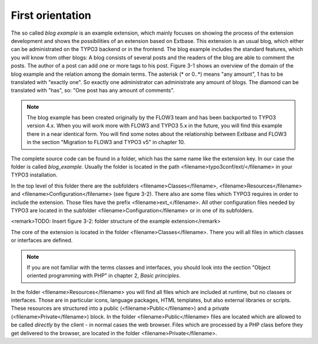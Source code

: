 First orientation
========================================

The so called *blog example* is an example
extension, which mainly focuses on showing the process of the extension
development and shows the possibilities of an extension based on Extbase.
This extension is an usual blog, which either can be administrated on the
TYPO3 backend or in the frontend. The blog example includes the standard
features, which you will know from other blogs: A blog consists of several
posts and the readers of the blog are able to comment the posts. The author
of a post can add one or more tags to his post. Figure 3-1 shows an overview
of the domain of the blog example and the relation among the domain terms.
The asterisk (* or 0..*) means "any amount", 1 has to be translated with
"exactly one". So exactly one administrator can administrate any amount of
blogs. The diamond can be translated with "has", so: "One post has any
amount of comments".

.. todo::

	TODO: Insert figure 3-1: "Domain of the blog example"

.. note::

	The blog example has been created originally by the FLOW3 team and
	has been backported to TYPO3 version 4.x. When you will work more with
	FLOW3 and TYPO3 5.x in the future, you will find this example there in a
	near identical form. You will find some notes about the relationship
	between Extbase and FLOW3 in the section "Migration to FLOW3 and TYPO3 v5"
	in chapter 10.

The complete source code can be found in a folder, which has the same
name like the extension key. In our case the folder is called
*blog_example*. Usually the folder is located in the path
<filename>typo3conf/ext/</filename> in your TYPO3 installation.

In the top level of this folder there are the subfolders
<filename>Classes</filename>, <filename>Resources</filename> and
<filename>Configuration</filename> (see figure 3-2). There also are some
files which TYPO3 requires in order to include the extension. Those files
have the prefix <filename>ext_</filename>. All other configuration files
needed by TYPO3 are located in the subfolder
<filename>Configuration</filename> or in one of its subfolders.

<remark>TODO: Insert figure 3-2: folder structure of the example
extension</remark>

The core of the extension is located in the folder
<filename>Classes</filename>. There you will all files in which classes or
interfaces are defined.

.. note::

	If you are not familiar with the terms classes and interfaces, you
	should look into the section "Object oriented programming with PHP" in
	chapter 2, *Basic principles*.

In the folder <filename>Resources</filename> you will find all files
which are included at runtime, but no classes or interfaces. Those are in
particular icons, language packages, HTML templates, but also external
libraries or scripts. These resources are structured into a public
(<filename>Public</filename>) and a private (<filename>Private</filename>)
block. In the folder <filename>Public</filename> files are located which are
allowed to be called *directly* by the client - in normal
cases the web browser. Files which are processed by a PHP class before they
get delivered to the browser, are located in the folder
<filename>Private</filename>.

